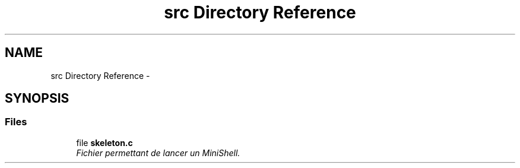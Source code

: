 .TH "src Directory Reference" 3 "Wed Feb 8 2017" "Version 0.1" "SHELL_HEIL_BOUROUIS" \" -*- nroff -*-
.ad l
.nh
.SH NAME
src Directory Reference \- 
.SH SYNOPSIS
.br
.PP
.SS "Files"

.in +1c
.ti -1c
.RI "file \fBskeleton\&.c\fP"
.br
.RI "\fIFichier permettant de lancer un MiniShell\&. \fP"
.in -1c
